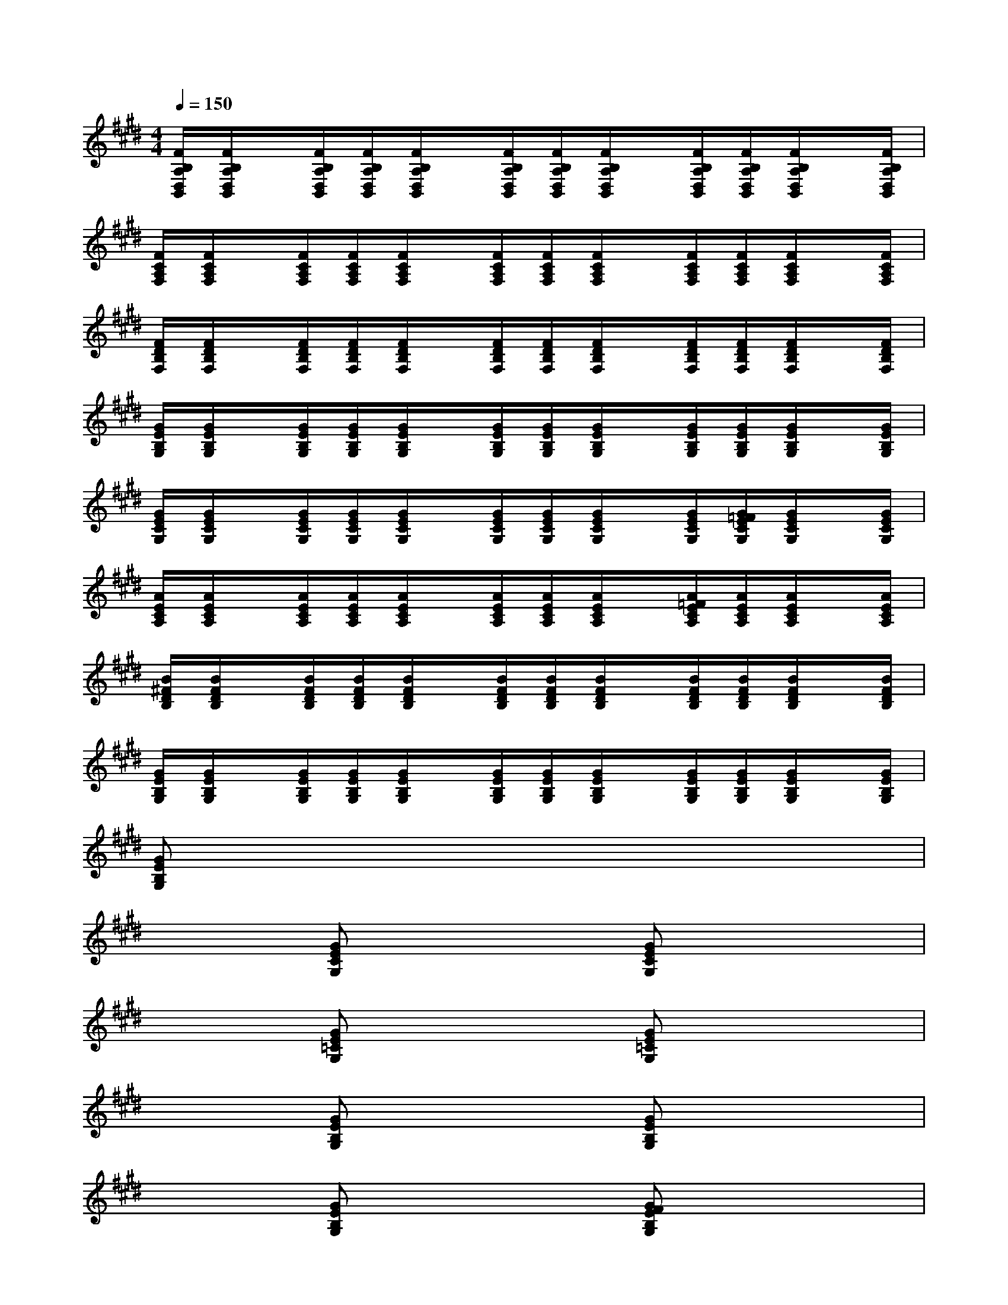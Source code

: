 X:1
T:
M:4/4
L:1/8
Q:1/4=150
K:E%4sharps
V:1
[F/2B,/2A,/2D,/2B,,/2][F/2B,/2A,/2D,/2B,,/2]x/2[F/2B,/2A,/2D,/2B,,/2][F/2B,/2A,/2D,/2B,,/2][F/2B,/2A,/2D,/2B,,/2]x/2[F/2B,/2A,/2D,/2B,,/2][F/2B,/2A,/2D,/2B,,/2][F/2B,/2A,/2D,/2B,,/2]x/2[F/2B,/2A,/2D,/2B,,/2][F/2B,/2A,/2D,/2B,,/2][F/2B,/2A,/2D,/2B,,/2]x/2[F/2B,/2A,/2D,/2B,,/2]|
[F/2C/2A,/2F,/2][F/2C/2A,/2F,/2]x/2[F/2C/2A,/2F,/2][F/2C/2A,/2F,/2][F/2C/2A,/2F,/2]x/2[F/2C/2A,/2F,/2][F/2C/2A,/2F,/2][F/2C/2A,/2F,/2]x/2[F/2C/2A,/2F,/2][F/2C/2A,/2F,/2][F/2C/2A,/2F,/2]x/2[F/2C/2A,/2F,/2]|
[F/2D/2B,/2F,/2][F/2D/2B,/2F,/2]x/2[F/2D/2B,/2F,/2][F/2D/2B,/2F,/2][F/2D/2B,/2F,/2]x/2[F/2D/2B,/2F,/2][F/2D/2B,/2F,/2][F/2D/2B,/2F,/2]x/2[F/2D/2B,/2F,/2][F/2D/2B,/2F,/2][F/2D/2B,/2F,/2]x/2[F/2D/2B,/2F,/2]|
[G/2E/2B,/2G,/2][G/2E/2B,/2G,/2]x/2[G/2E/2B,/2G,/2][G/2E/2B,/2G,/2][G/2E/2B,/2G,/2]x/2[G/2E/2B,/2G,/2][G/2E/2B,/2G,/2][G/2E/2B,/2G,/2]x/2[G/2E/2B,/2G,/2][G/2E/2B,/2G,/2][G/2E/2B,/2G,/2]x/2[G/2E/2B,/2G,/2]|
[G/2E/2C/2G,/2][G/2E/2C/2G,/2]x/2[G/2E/2C/2G,/2][G/2E/2C/2G,/2][G/2E/2C/2G,/2]x/2[G/2E/2C/2G,/2][G/2E/2C/2G,/2][G/2E/2C/2G,/2]x/2[G/2E/2C/2G,/2][G/2=F/2E/2C/2G,/2][G/2E/2C/2G,/2]x/2[G/2E/2C/2G,/2]|
[A/2E/2C/2A,/2][A/2E/2C/2A,/2]x/2[A/2E/2C/2A,/2][A/2E/2C/2A,/2][A/2E/2C/2A,/2]x/2[A/2E/2C/2A,/2][A/2E/2C/2A,/2][A/2E/2C/2A,/2]x/2[A/2=F/2E/2C/2A,/2][A/2E/2C/2A,/2][A/2E/2C/2A,/2]x/2[A/2E/2C/2A,/2]|
[B/2^F/2D/2B,/2][B/2F/2D/2B,/2]x/2[B/2F/2D/2B,/2][B/2F/2D/2B,/2][B/2F/2D/2B,/2]x/2[B/2F/2D/2B,/2][B/2F/2D/2B,/2][B/2F/2D/2B,/2]x/2[B/2F/2D/2B,/2][B/2F/2D/2B,/2][B/2F/2D/2B,/2]x/2[B/2F/2D/2B,/2]|
[G/2E/2B,/2G,/2][G/2E/2B,/2G,/2]x/2[G/2E/2B,/2G,/2][G/2E/2B,/2G,/2][G/2E/2B,/2G,/2]x/2[G/2E/2B,/2G,/2][G/2E/2B,/2G,/2][G/2E/2B,/2G,/2]x/2[G/2E/2B,/2G,/2][G/2E/2B,/2G,/2][G/2E/2B,/2G,/2]x/2[G/2E/2B,/2G,/2]|
[GEB,G,]x6x|
x2[GECG,]x2[GECG,]x2|
x2[GE=CG,]x2[GE=CG,]x2|
x2[GEB,G,]x2[GEB,G,]x2|
x2[GEB,G,]x2[GFEB,G,]x2|
x2[GE^CG,]x2[GECG,]x2|
x2[GE=CG,]x2[GFE=CG,]x2|
x2[GEB,G,]x2[GFEB,G,]x2